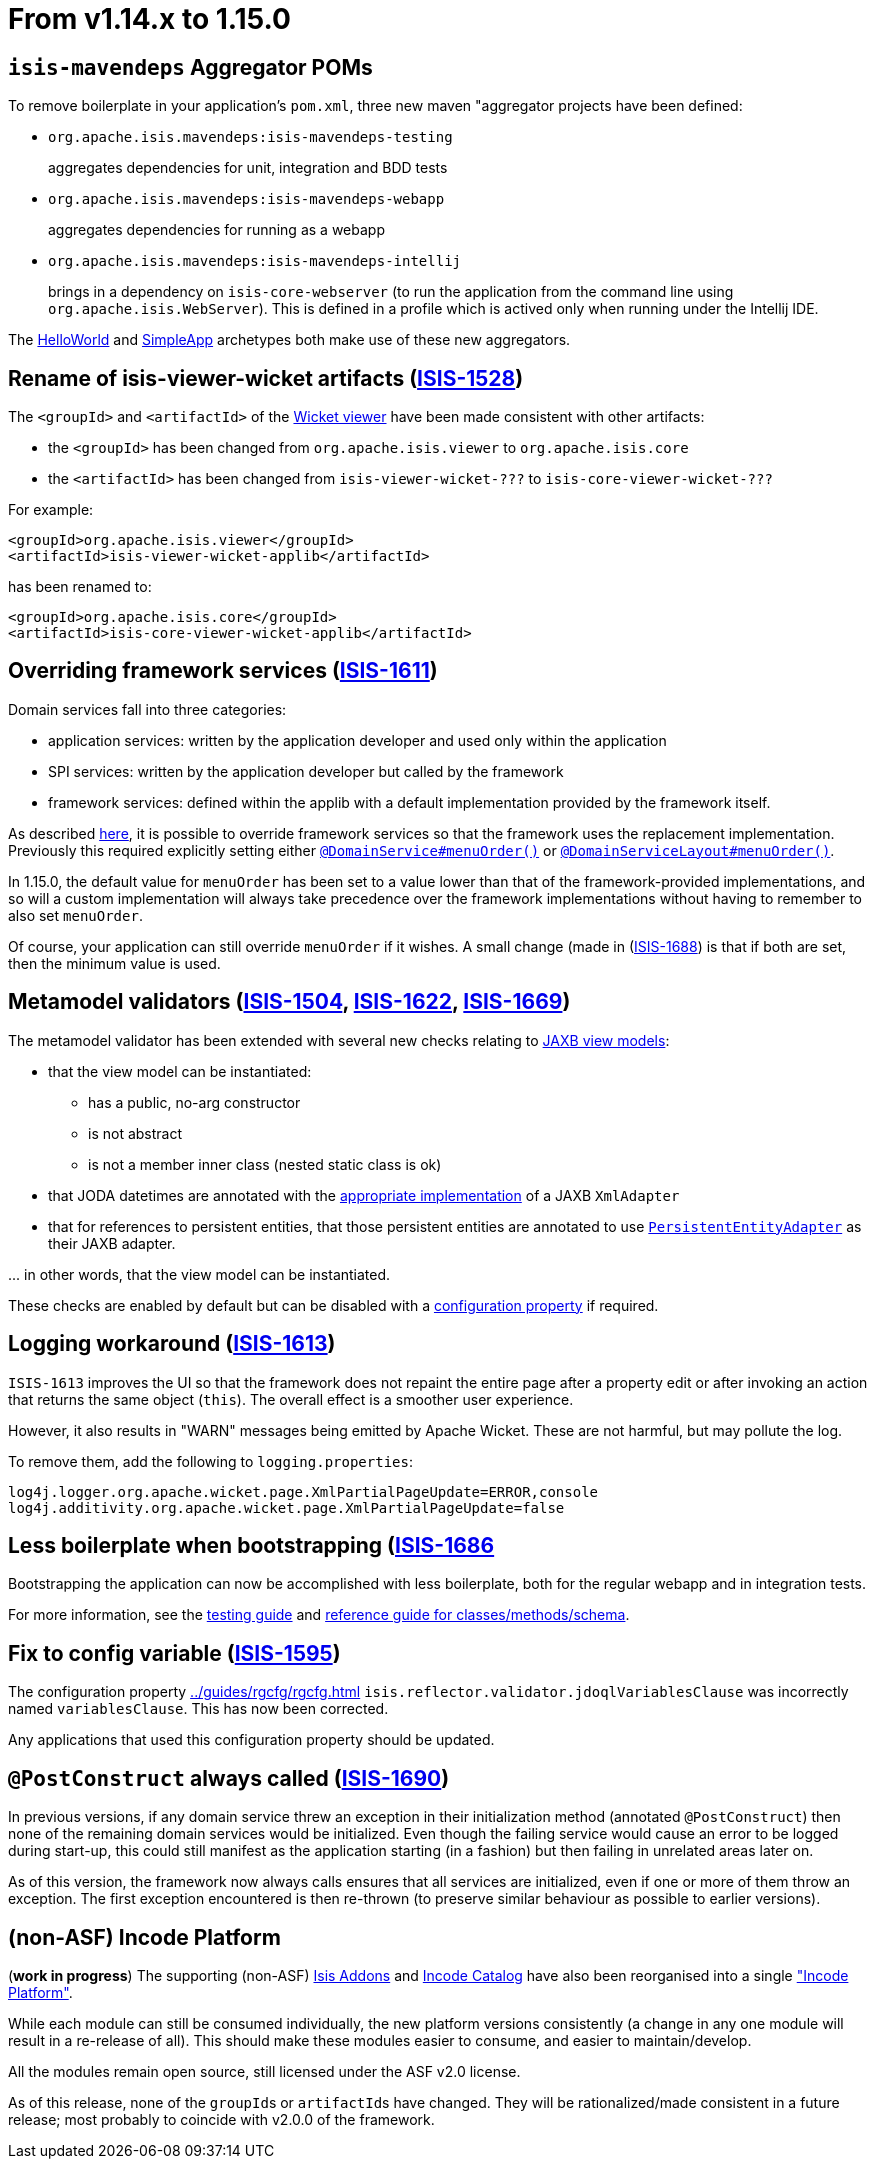 [[_migration-notes_1.14.0-to-1.15.0]]
= From v1.14.x to 1.15.0
:Notice: Licensed to the Apache Software Foundation (ASF) under one or more contributor license agreements. See the NOTICE file distributed with this work for additional information regarding copyright ownership. The ASF licenses this file to you under the Apache License, Version 2.0 (the "License"); you may not use this file except in compliance with the License. You may obtain a copy of the License at. http://www.apache.org/licenses/LICENSE-2.0 . Unless required by applicable law or agreed to in writing, software distributed under the License is distributed on an "AS IS" BASIS, WITHOUT WARRANTIES OR  CONDITIONS OF ANY KIND, either express or implied. See the License for the specific language governing permissions and limitations under the License.
:_basedir: ../
:_imagesdir: images/






== `isis-mavendeps` Aggregator POMs

To remove boilerplate in your application's `pom.xml`, three new maven "aggregator projects have been defined:

* `org.apache.isis.mavendeps:isis-mavendeps-testing` +
+
aggregates dependencies for unit, integration and BDD tests

* `org.apache.isis.mavendeps:isis-mavendeps-webapp` +
+
aggregates dependencies for running as a webapp

* `org.apache.isis.mavendeps:isis-mavendeps-intellij` +
+
brings in a dependency on `isis-core-webserver` (to run the application from the command line using `org.apache.isis.WebServer`).
This is defined in a profile which is actived only when running under the Intellij IDE.

The xref:../ugfun/ugfun.adoc#_ugfun_getting-started_helloworld-archetype[HelloWorld] and xref:../ugfun/ugfun.adoc#_ugfun_getting-started_simpleapp-archetype[SimpleApp] archetypes both make use of these new aggregators.



== Rename of isis-viewer-wicket artifacts (link:https://issues.apache.org/jira/browse/ISIS-1528[ISIS-1528])

The `<groupId>` and `<artifactId>` of the xref:../guides/ugvw/ugvw.adoc#[Wicket viewer] have been made consistent with other artifacts:

* the `<groupId>` has been changed from `org.apache.isis.viewer` to `org.apache.isis.core`
* the `<artifactId>` has been changed from `isis-viewer-wicket-???` to `isis-core-viewer-wicket-???`


For example:

[source,xml]
----
<groupId>org.apache.isis.viewer</groupId>
<artifactId>isis-viewer-wicket-applib</artifactId>
----

has been renamed to:

[source,xml]
----
<groupId>org.apache.isis.core</groupId>
<artifactId>isis-core-viewer-wicket-applib</artifactId>
----


== Overriding framework services (link:https://issues.apache.org/jira/browse/ISIS-1611[ISIS-1611])

Domain services fall into three categories:

* application services: written by the application developer and used only within the application
* SPI services: written by the application developer but called by the framework
* framework services: defined within the applib with a default implementation provided by the framework itself.

As described
xref:../guides/ugbtb/ugbtb.adoc#_ugbtb_hints-and-tips_replacing-default-service-implementations[here], it is possible to override framework services so that the framework uses the replacement implementation.
Previously this required explicitly setting either xref:../guides/rgant/rgant.adoc#_rgant_DomainService_menuOrder[`@DomainService#menuOrder()`] or xref:../guides/rgant/rgant.adoc#_rgant_DomainServiceLayout_menuOrder[`@DomainServiceLayout#menuOrder()`].

In 1.15.0, the default value for `menuOrder` has been set to a value lower than that of the framework-provided implementations, and so will a custom implementation will always take precedence over the framework implementations without having to remember to also set `menuOrder`.

Of course, your application can still override `menuOrder` if it wishes.
A small change (made in (link:https://issues.apache.org/jira/browse/ISIS-1688[ISIS-1688]) is that if both are set, then the minimum value is used.



== Metamodel validators (link:https://issues.apache.org/jira/browse/ISIS-1504[ISIS-1504], link:https://issues.apache.org/jira/browse/ISIS-1622[ISIS-1622], link:https://issues.apache.org/jira/browse/ISIS-1669[ISIS-1669])

The metamodel validator has been extended with several new checks relating to xref:../ugfun.adoc#_ugfun_programming-model_view-models_jaxb[JAXB view models]:

* that the view model can be instantiated:
** has a public, no-arg constructor
** is not abstract
** is not a member inner class (nested static class is ok)
* that JODA datetimes are annotated with the xref:../ugfun/ugfun.adoc#_ugfun_programming-model_view-models_jaxb_joda-datatypes[appropriate implementation] of a JAXB `XmlAdapter`
* that for references to persistent entities, that those persistent entities are annotated to use xref:../ugfun/ugfun.adoc#_ugfun_programming-model_view-models_jaxb_referencing-domain-entities[`PersistentEntityAdapter`] as their JAXB adapter.

\... in other words, that the view model can be instantiated.

These checks are enabled by default but can be disabled with a xref:../rgcfg.adoc#__rgcfg_configuring-core_metamodel-validation[configuration property] if required.


== Logging workaround (link:https://issues.apache.org/jira/browse/ISIS-1613[ISIS-1613])

`ISIS-1613` improves the UI so that the framework does not repaint the entire page after a property edit or after invoking an action that returns the same object (`this`).
The overall effect is a smoother user experience.

However, it also results in "WARN" messages being emitted by Apache Wicket.
These are not harmful, but may pollute the log.

To remove them, add the following to `logging.properties`:

[source,properties]
----
log4j.logger.org.apache.wicket.page.XmlPartialPageUpdate=ERROR,console
log4j.additivity.org.apache.wicket.page.XmlPartialPageUpdate=false
----


== Less boilerplate when bootstrapping (link:https://issues.apache.org/jira/browse/ISIS-1686[ISIS-1686]

Bootstrapping the application can now be accomplished with less boilerplate, both for the regular webapp and in integration tests.

For more information, see the xref:../ugtst/ugtst.adoc#_ugtst_integ-test-support_bootstrapping[testing guide] and xref:../rgcms/rgcms.adoc#__rgcms_classes_AppManifest-bootstrapping_bootstrapping_AppManifestAbstract[reference guide for classes/methods/schema].



== Fix to config variable (link:https://issues.apache.org/jira/browse/ISIS-1595[ISIS-1595])

The configuration property xref:../guides/rgcfg/rgcfg.adoc#__rgcfg_configuring-core_metamodel-validation[] `isis.reflector.validator.jdoqlVariablesClause` was incorrectly named `variablesClause`.
This has now been corrected.

Any applications that used this configuration property should be updated.


== `@PostConstruct` always called (link:https://issues.apache.org/jira/browse/ISIS-1690[ISIS-1690])

In previous versions, if any domain service threw an exception in their initialization method (annotated `@PostConstruct`) then none of the remaining domain services would be initialized.
Even though the failing service would cause an error to be logged during start-up, this could still manifest as the application starting (in a fashion) but then failing in unrelated areas later on.

As of this version, the framework now always calls ensures that all services are initialized, even if one or more of them throw an exception.
The first exception encountered is then re-thrown (to preserve similar behaviour as possible to earlier versions).



== (non-ASF) Incode Platform

(*work in progress*) The supporting (non-ASF) link:http://isisaddons.org[Isis Addons] and link:http://catalog.incode.org[Incode Catalog] have also been reorganised into a single link:http://platform.incode.org["Incode Platform"].

While each module can still be consumed individually, the new platform versions consistently (a change in any one module will result in a re-release of all).
This should make these modules easier to consume, and easier to maintain/develop.

All the modules remain open source, still licensed under the ASF v2.0 license.

As of this release, none of the ``groupId``s or ``artifactId``s have changed.
They will be rationalized/made consistent in a future release; most probably to coincide with v2.0.0 of the framework.
